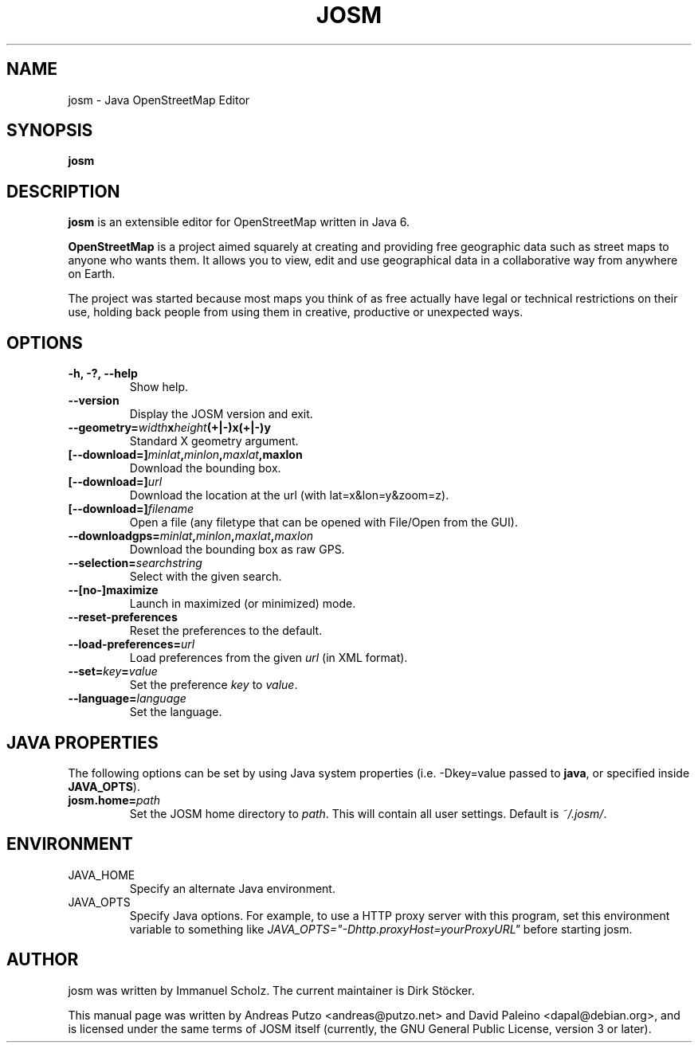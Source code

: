 .TH JOSM 1 "December 26, 2012"
.\" Please adjust this date whenever revising the manpage.
.SH NAME
josm \- Java OpenStreetMap Editor
.SH SYNOPSIS
.B josm
.SH DESCRIPTION
.B josm 
is an extensible editor for OpenStreetMap written in Java 6.
.PP
\fBOpenStreetMap\fR is a project aimed squarely at creating and providing
free geographic data such as street maps to anyone who wants them. It
allows you to view, edit and use geographical data in a collaborative way
from anywhere on Earth.
.PP
The project was started because most maps you think of as free actually
have legal or technical restrictions on their use, holding back people
from using them in creative, productive or unexpected ways.
.SH OPTIONS
.TP
.B \-h, \-?, \-\-help
Show help.
.TP
.B \-\-version
Display the JOSM version and exit.
.TP
\fB\-\-geometry=\fIwidth\fBx\fIheight\fB(+|-)x(+|-)y\fR
Standard X geometry argument.
.TP
\fB[\-\-download=]\fIminlat\fB,\fIminlon\fB,\fImaxlat\fB,maxlon\fR
Download the bounding box.
.TP
\fB[\-\-download=]\fIurl\fR
Download the location at the url (with lat=x&lon=y&zoom=z).
.TP
\fB[\-\-download=]\fIfilename\fR
Open a file (any filetype that can be opened with File/Open from the GUI).
.TP
\fB\-\-downloadgps=\fIminlat\fB,\fIminlon\fB,\fImaxlat\fB,\fImaxlon\fR
Download the bounding box as raw GPS.
.TP
\fB\-\-selection=\fIsearchstring\fR
Select with the given search.
.TP
.B \-\-[no\-]maximize
Launch in maximized (or minimized) mode.
.TP
.B \-\-reset\-preferences
Reset the preferences to the default.
.TP
\fB\-\-load\-preferences=\fIurl\fR
Load preferences from the given \fIurl\fR (in XML format).
.TP
\fB\-\-set=\fIkey\fB=\fIvalue\fR
Set the preference \fIkey\fR to \fIvalue\fR.
.TP
\fB\-\-language=\fIlanguage\fR
Set the language.
.SH JAVA PROPERTIES
The following options can be set by using Java system properties (i.e. -Dkey=value
passed to \fBjava\fR, or specified inside \fBJAVA_OPTS\fR).
.TP
\fBjosm.home=\fIpath\fR
Set the JOSM home directory to \fIpath\fR. This will contain all user settings.
Default is \fI~/.josm/\fR.
.SH ENVIRONMENT
.IP JAVA_HOME
Specify an alternate Java environment.
.IP JAVA_OPTS
Specify Java options.
For example, to use a HTTP proxy server with this program, set this environment variable
to something like \fIJAVA_OPTS="-Dhttp.proxyHost=yourProxyURL"\fR before starting josm.
.SH AUTHOR
josm was written by Immanuel Scholz.
The current maintainer is Dirk Stöcker.
.PP
This manual page was written by Andreas Putzo <andreas@putzo.net> and David Paleino
<dapal@debian.org>, and is licensed under the same terms of JOSM itself (currently,
the GNU General Public License, version 3 or later).
